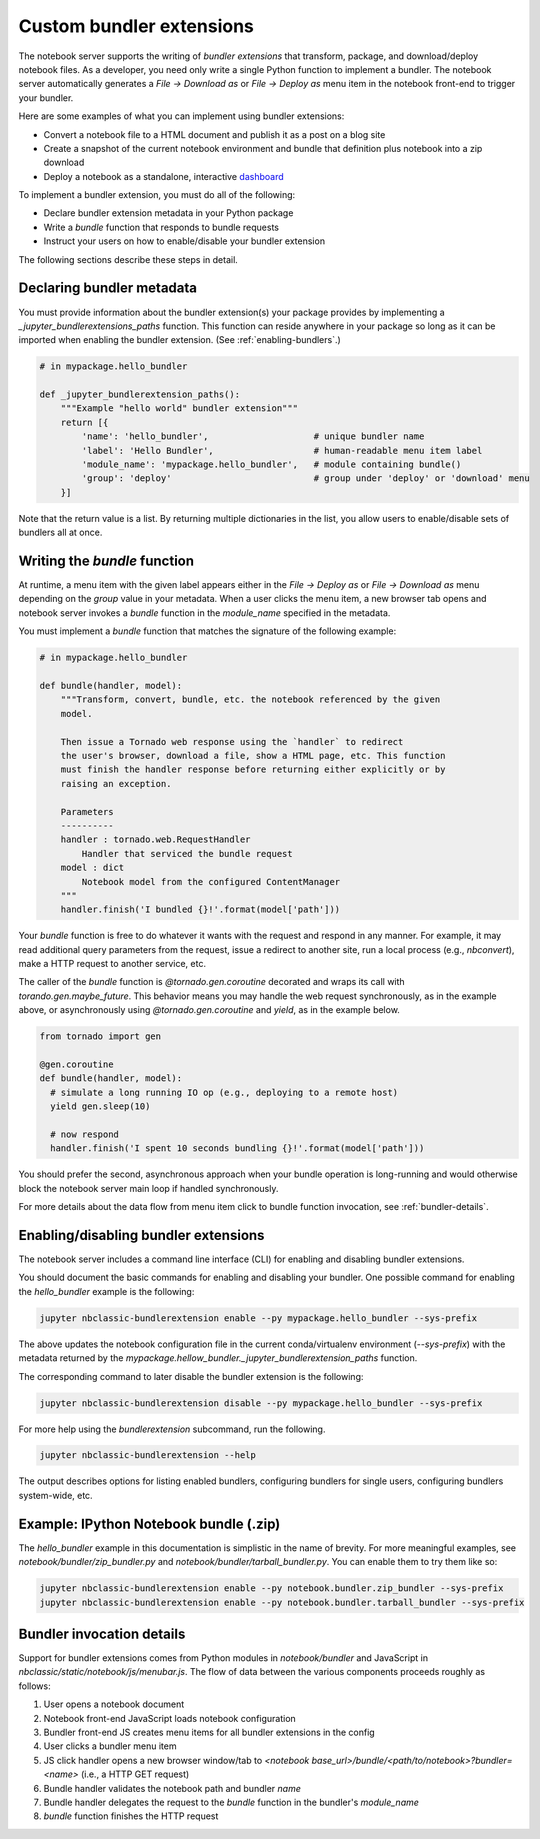 =========================
Custom bundler extensions
=========================

The notebook server supports the writing of *bundler extensions* that
transform, package, and download/deploy notebook files. As a developer, you
need only write a single Python function to implement a bundler. The notebook
server automatically generates a *File -> Download as* or *File -> Deploy as*
menu item in the notebook front-end to trigger your bundler.

Here are some examples of what you can implement using bundler extensions:

* Convert a notebook file to a HTML document and publish it as a post on a
  blog site
* Create a snapshot of the current notebook environment and bundle that
  definition plus notebook into a zip download
* Deploy a notebook as a standalone, interactive `dashboard <https://github.com/jupyter-incubator/dashboards_bundlers>`_

To implement a bundler extension, you must do all of the following:

* Declare bundler extension metadata in your Python package
* Write a `bundle` function that responds to bundle requests
* Instruct your users on how to enable/disable your bundler extension

The following sections describe these steps in detail.

Declaring bundler metadata
--------------------------

You must provide information about the bundler extension(s) your package
provides by implementing a `_jupyter_bundlerextensions_paths` function. This
function can reside anywhere in your package so long as it can be imported
when enabling the bundler extension. (See :ref:`enabling-bundlers`.)

.. code:: python

    # in mypackage.hello_bundler

    def _jupyter_bundlerextension_paths():
        """Example "hello world" bundler extension"""
        return [{
            'name': 'hello_bundler',                    # unique bundler name
            'label': 'Hello Bundler',                   # human-readable menu item label
            'module_name': 'mypackage.hello_bundler',   # module containing bundle()
            'group': 'deploy'                           # group under 'deploy' or 'download' menu
        }]

Note that the return value is a list. By returning multiple dictionaries in
the list, you allow users to enable/disable sets of bundlers all at once.

Writing the `bundle` function
-----------------------------

At runtime, a menu item with the given label appears either in the
*File ->  Deploy as* or *File -> Download as* menu depending on the `group`
value in your metadata. When a user clicks the menu item, a new browser tab
opens and notebook server invokes a `bundle` function in the `module_name`
specified in the metadata.

You must implement a `bundle` function that matches the signature of the
following example:

.. code:: python

    # in mypackage.hello_bundler

    def bundle(handler, model):
        """Transform, convert, bundle, etc. the notebook referenced by the given
        model.

        Then issue a Tornado web response using the `handler` to redirect
        the user's browser, download a file, show a HTML page, etc. This function
        must finish the handler response before returning either explicitly or by
        raising an exception.

        Parameters
        ----------
        handler : tornado.web.RequestHandler
            Handler that serviced the bundle request
        model : dict
            Notebook model from the configured ContentManager
        """
        handler.finish('I bundled {}!'.format(model['path']))

Your `bundle` function is free to do whatever it wants with the request and
respond in any manner. For example, it may read additional query parameters
from the request, issue a redirect to another site, run a local process (e.g.,
`nbconvert`), make a HTTP request to another service, etc.

The caller of the `bundle` function is `@tornado.gen.coroutine` decorated and
wraps its call with `torando.gen.maybe_future`. This behavior means you may
handle the web request synchronously, as in the example above, or
asynchronously using `@tornado.gen.coroutine` and `yield`, as in the example
below.

.. code:: python

    from tornado import gen

    @gen.coroutine
    def bundle(handler, model):
      # simulate a long running IO op (e.g., deploying to a remote host)
      yield gen.sleep(10)

      # now respond
      handler.finish('I spent 10 seconds bundling {}!'.format(model['path']))

You should prefer the second, asynchronous approach when your bundle operation
is long-running and would otherwise block the notebook server main loop if
handled synchronously.

For more details about the data flow from menu item click to bundle function
invocation, see :ref:`bundler-details`.

.. _enabling-bundlers:

Enabling/disabling bundler extensions
-------------------------------------

The notebook server includes a command line interface (CLI) for enabling and
disabling bundler extensions.

You should document the basic commands for enabling and disabling your
bundler. One possible command for enabling the `hello_bundler` example is the
following:

.. code:: bash

    jupyter nbclassic-bundlerextension enable --py mypackage.hello_bundler --sys-prefix

The above updates the notebook configuration file in the current
conda/virtualenv environment (`--sys-prefix`) with the metadata returned by
the `mypackage.hellow_bundler._jupyter_bundlerextension_paths` function.

The corresponding command to later disable the bundler extension is the
following:

.. code:: bash

    jupyter nbclassic-bundlerextension disable --py mypackage.hello_bundler --sys-prefix

For more help using the `bundlerextension` subcommand, run the following.

.. code:: bash

    jupyter nbclassic-bundlerextension --help

The output describes options for listing enabled bundlers, configuring
bundlers for single users, configuring bundlers system-wide, etc.

Example: IPython Notebook bundle (.zip)
---------------------------------------

The `hello_bundler` example in this documentation is simplistic in the name
of brevity. For more meaningful examples, see
`notebook/bundler/zip_bundler.py` and `notebook/bundler/tarball_bundler.py`.
You can enable them to try them like so:

.. code:: bash

    jupyter nbclassic-bundlerextension enable --py notebook.bundler.zip_bundler --sys-prefix
    jupyter nbclassic-bundlerextension enable --py notebook.bundler.tarball_bundler --sys-prefix

.. _bundler-details:

Bundler invocation details
--------------------------

Support for bundler extensions comes from Python modules in `notebook/bundler`
and JavaScript in `nbclassic/static/notebook/js/menubar.js`. The flow of data
between the various components proceeds roughly as follows:

1. User opens a notebook document
2. Notebook front-end JavaScript loads notebook configuration
3. Bundler front-end JS creates menu items for all bundler extensions in the
   config
4. User clicks a bundler menu item
5. JS click handler opens a new browser window/tab to
   `<notebook base_url>/bundle/<path/to/notebook>?bundler=<name>` (i.e., a
   HTTP GET request)
6. Bundle handler validates the notebook path and bundler `name`
7. Bundle handler delegates the request to the `bundle` function in the
   bundler's `module_name`
8. `bundle` function finishes the HTTP request
